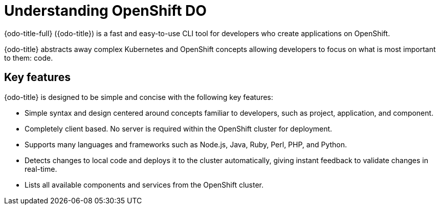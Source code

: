 [id="understanding-odo"]
= Understanding OpenShift DO

{odo-title-full} ({odo-title}) is a fast and easy-to-use CLI tool for developers who create applications on OpenShift.

{odo-title} abstracts away complex Kubernetes and OpenShift concepts allowing developers to focus on what is most important to them: code.

== Key features

{odo-title} is designed to be simple and concise with the following key features:

* Simple syntax and design centered around concepts familiar to developers, such as project, application, and component.
* Completely client based. No server is required within the OpenShift cluster for deployment.
* Supports many languages and frameworks such as Node.js, Java, Ruby, Perl, PHP, and Python.
* Detects changes to local code and deploys it to the cluster automatically, giving instant feedback to validate changes in real-time.
* Lists all available components and services from the OpenShift cluster.
